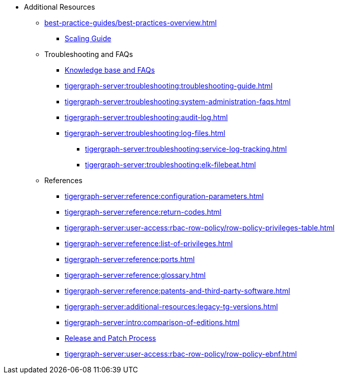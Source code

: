 * Additional Resources
** xref:best-practice-guides/best-practices-overview.adoc[]
*** xref:best-practice-guides/best-prac-scaling-clusters.adoc[Scaling Guide]
** Troubleshooting and FAQs
*** link:https://kb.tigergraph.com/[Knowledge base and FAQs]
*** xref:tigergraph-server:troubleshooting:troubleshooting-guide.adoc[]
*** xref:tigergraph-server:troubleshooting:system-administration-faqs.adoc[]
*** xref:tigergraph-server:troubleshooting:audit-log.adoc[]
*** xref:tigergraph-server:troubleshooting:log-files.adoc[]
**** xref:tigergraph-server:troubleshooting:service-log-tracking.adoc[]
**** xref:tigergraph-server:troubleshooting:elk-filebeat.adoc[]
** References
*** xref:tigergraph-server:reference:configuration-parameters.adoc[]
*** xref:tigergraph-server:reference:return-codes.adoc[]
*** xref:tigergraph-server:user-access:rbac-row-policy/row-policy-privileges-table.adoc[]
*** xref:tigergraph-server:reference:list-of-privileges.adoc[]
*** xref:tigergraph-server:reference:ports.adoc[]
*** xref:tigergraph-server:reference:glossary.adoc[]
*** xref:tigergraph-server:reference:patents-and-third-party-software.adoc[]
*** xref:tigergraph-server:additional-resources:legacy-tg-versions.adoc[]
*** xref:tigergraph-server:intro:comparison-of-editions.adoc[]
*** xref:tigergraph-server:intro:release-process.adoc[Release and Patch Process]
*** xref:tigergraph-server:user-access:rbac-row-policy/row-policy-ebnf.adoc[]


